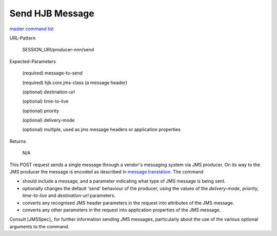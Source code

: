 ================
Send HJB Message
================

`master command list`_

URL-Pattern

  SESSION_URI/producer-*nnn*/send

Expected-Parameters

  (required) message-to-send

  (required) hjb.core.jms-class (a message header)

  (optional) destination-url

  (optional) time-to-live

  (optional) priority

  (optional) delivery-mode

  (optional) multiple, used as jms message headers or application
  properties

Returns 

  N/A

This POST request sends a single message through a vendor's messaging
system via JMS producer.  On its way to the JMS producer the message
is encoded as described in `message translation`_.  The command

* should include a message, and a parameter indicating what type of
  JMS message is being sent.

* optionally changes the default 'send' behaviour of the producer,
  using the values of the *delivery-mode*, *priority*, *time-to-live*
  and *destination-url* parameters.

* converts any recognised JMS header parameters in the request into
  attributes of the JMS message.

* converts any other parameters in the request into application
  properties of the JMS message.

Consult [JMSSpec]_ for further information sending JMS messages,
particularly about the use of the various optional arguments to the
command.

.. _master command list: ./master-command-list.html
.. _message translation: ../detailed-design/message-translation.html